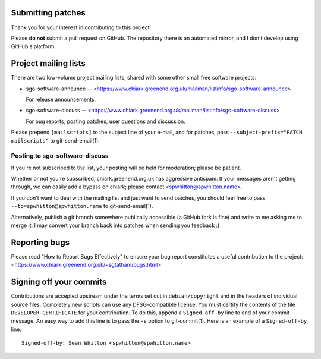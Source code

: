 Submitting patches
==================

Thank you for your interest in contributing to this project!

Please **do not** submit a pull request on GitHub.  The repository
there is an automated mirror, and I don't develop using GitHub's
platform.

Project mailing lists
=====================

There are two low-volume project mailing lists, shared with some other
small free software projects:

- sgo-software-announce --
  <https://www.chiark.greenend.org.uk/mailman/listinfo/sgo-software-announce>

  For release announcements.

- sgo-software-discuss --
  <https://www.chiark.greenend.org.uk/mailman/listinfo/sgo-software-discuss>

  For bug reports, posting patches, user questions and discussion.

Please prepend ``[mailscripts]`` to the subject line of your e-mail,
and for patches, pass ``--subject-prefix="PATCH mailscripts"`` to
git-send-email(1).

Posting to sgo-software-discuss
-------------------------------

If you're not subscribed to the list, your posting will be held for
moderation; please be patient.

Whether or not you're subscribed, chiark.greenend.org.uk has
aggressive antispam.  If your messages aren't getting through, we can
easily add a bypass on chiark; please contact <spwhitton@spwhitton.name>.

If you don't want to deal with the mailing list and just want to send
patches, you should feel free to pass ``--to=spwhitton@spwhitton.name``
to git-send-email(1).

Alternatively, publish a git branch somewhere publically accessible (a
GitHub fork is fine) and write to me asking me to merge it.  I may
convert your branch back into patches when sending you feedback :)

Reporting bugs
==============

Please read "How to Report Bugs Effectively" to ensure your bug report
constitutes a useful contribution to the project:
<https://www.chiark.greenend.org.uk/~sgtatham/bugs.html>

Signing off your commits
========================

Contributions are accepted upstream under the terms set out in
``debian/copyright`` and in the headers of individual source files.
Completely new scripts can use any DFSG-compatible license.  You must
certify the contents of the file ``DEVELOPER-CERTIFICATE`` for your
contribution.  To do this, append a ``Signed-off-by`` line to end of
your commit message.  An easy way to add this line is to pass the
``-s`` option to git-commit(1).  Here is an example of a
``Signed-off-by`` line:

::

    Signed-off-by: Sean Whitton <spwhitton@spwhitton.name>
